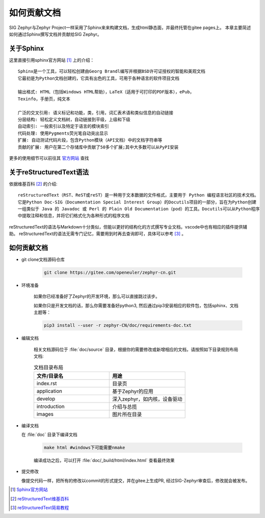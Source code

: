 .. _develop_write_doc:

如何贡献文档
###############

SIG Zephyr与Zephyr Project一样采用了Sphinx来来构建文档，生成html静态面，并最终托管在gitee pages上。
本章主要简述如何通过Sphinx撰写文档并贡献给SIG Zephyr。

关于Sphinx
===========

这里直接引用sphinx官方网站 [#sphinx_web]_ 上的介绍：

::

    Sphinx是一个工具，可以轻松创建由Georg Brandl编写并根据BSD许可证授权的智能和美观文档
    它最初是为Python文档创建的，它具有出色的工具，可用于各种语言的软件项目文档

    输出格式: HTML（包括Windows HTML帮助），LaTeX（适用于可打印的PDF版本），ePub，
    Texinfo，手册页，纯文本

    广泛的交叉引用: 语义标记和功能，类，引用，词汇表术语和类似信息的自动链接
    分层结构: 轻松定义文档树，自动链接到平级，上级和下级
    自动索引: 一般索引以及特定于语言的模块索引
    代码处理: 使用Pygments荧光笔自动突出显示
    扩展: 自动测试代码片段，包含Python模块（API文档）中的文档字符串等
    贡献的扩展: 用户在第二个存储库中贡献了50多个扩展;其中大多数可以从PyPI安装

更多的使用细节可以前往其 `官方网站 <https://www.sphinx.org.cn/index.html>`_ 查找

关于reStructuredText语法
===============================

依据维基百科 [#rst_wikipedia]_ 的介绍::

    reStructuredText（RST、ReST或reST）是一种用于文本数据的文件格式，主要用于 Python 编程语言社区的技术文档。
    它是Python Doc-SIG（Documentation Special Interest Group）的Docutils项目的一部分，旨在为Python创建
    一组类似于 Java 的 Javadoc 或 Perl 的 Plain Old Documentation（pod）的工具。Docutils可以从Python程序
    中提取注释和信息，并将它们格式化为各种形式的程序文档

reStructuredText的语法与Markdown十分类似，但能以更好的结构化的方式撰写专业文档，vscode中也有相应的插件提供辅助。
reStructuredText的语法无需专门记忆，需要用到时再去查询即可，具体可以参考 [#rst_tutorial]_ 。

如何贡献文档
==================

* git clone文档源码仓库

    .. code-block:: bash

        git clone https://gitee.com/openeuler/zephyr-cn.git

* 环境准备

    如果你已经准备好了Zephyr的开发环境，那么可以直接跳过该步。

    如果你只是开发文档的话，那么你需要准备好python3, 然后通过pip3安装相应的软件包，包括sphinx、文档主题等：

    .. code-block:: bash

        pip3 install --user -r zephyr-CN/doc/requirements-doc.txt

* 编辑文档

    相关文档源码位于 :file:`doc/source` 目录，根据你的需要修改或新增相应的文档，请按照如下目录规则布局文档:

    .. csv-table:: 文档目录布局
        :header: "文件/目录名", "用途"
        :widths: 20, 20

        "index.rst", "目录页"
        "application", "基于Zephyr的应用"
        "develop", "深入zephyr，如内核，设备驱动"
        "introduction", "介绍与总揽"
        "images", "图片所在目录"

*  编译文档

   在 :file:`doc` 目录下编译文档

    .. code-block:: bash

        make html #windows下可能需要nmake

    编译成功之后，可以打开 :file:`doc/_build/html/index.html` 查看最终效果

* 提交修改

  像提交代码一样，把所有的修改以commit的形式提交，并在gitee上生成PR, 经过SIG-Zephyr审查后，修改就会被发布。

.. [#sphinx_web] `Sphinx官方网站 <https://www.sphinx.org.cn/index.html>`_
.. [#rst_wikipedia] `reStructuredText维基百科 <https://zh.wikipedia.org/wiki/ReStructuredText>`_
.. [#rst_tutorial] `reStructuredText简易教程 <https://www.sphinx.org.cn/usage/restructuredtext/basics.html>`_